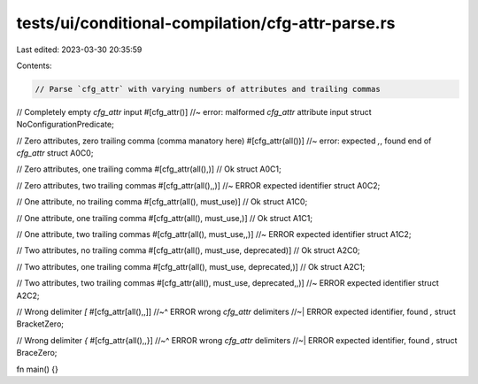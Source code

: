 tests/ui/conditional-compilation/cfg-attr-parse.rs
==================================================

Last edited: 2023-03-30 20:35:59

Contents:

.. code-block:: rs

    // Parse `cfg_attr` with varying numbers of attributes and trailing commas

// Completely empty `cfg_attr` input
#[cfg_attr()] //~ error: malformed `cfg_attr` attribute input
struct NoConfigurationPredicate;

// Zero attributes, zero trailing comma (comma manatory here)
#[cfg_attr(all())] //~ error: expected `,`, found end of `cfg_attr`
struct A0C0;

// Zero attributes, one trailing comma
#[cfg_attr(all(),)] // Ok
struct A0C1;

// Zero attributes, two trailing commas
#[cfg_attr(all(),,)] //~ ERROR expected identifier
struct A0C2;

// One attribute, no trailing comma
#[cfg_attr(all(), must_use)] // Ok
struct A1C0;

// One attribute, one trailing comma
#[cfg_attr(all(), must_use,)] // Ok
struct A1C1;

// One attribute, two trailing commas
#[cfg_attr(all(), must_use,,)] //~ ERROR expected identifier
struct A1C2;

// Two attributes, no trailing comma
#[cfg_attr(all(), must_use, deprecated)] // Ok
struct A2C0;

// Two attributes, one trailing comma
#[cfg_attr(all(), must_use, deprecated,)] // Ok
struct A2C1;

// Two attributes, two trailing commas
#[cfg_attr(all(), must_use, deprecated,,)] //~ ERROR expected identifier
struct A2C2;

// Wrong delimiter `[`
#[cfg_attr[all(),,]]
//~^ ERROR wrong `cfg_attr` delimiters
//~| ERROR expected identifier, found `,`
struct BracketZero;

// Wrong delimiter `{`
#[cfg_attr{all(),,}]
//~^ ERROR wrong `cfg_attr` delimiters
//~| ERROR expected identifier, found `,`
struct BraceZero;

fn main() {}


